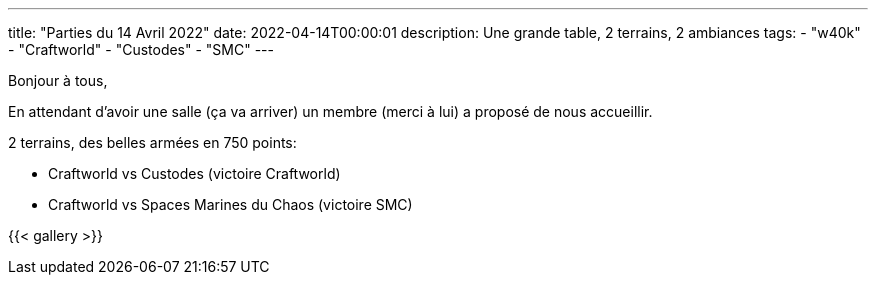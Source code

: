 ---
title: "Parties du 14 Avril 2022"
date: 2022-04-14T00:00:01
description: Une grande table, 2 terrains, 2 ambiances
tags: 
    - "w40k"
    - "Craftworld"
    - "Custodes"
    - "SMC"
---

Bonjour à tous,

En attendant d'avoir une salle (ça va arriver) un membre (merci à lui) a proposé de nous accueillir.

2 terrains, des belles armées en 750 points:

* Craftworld vs Custodes (victoire Craftworld)
* Craftworld vs Spaces Marines du Chaos (victoire SMC)

{{< gallery >}} 